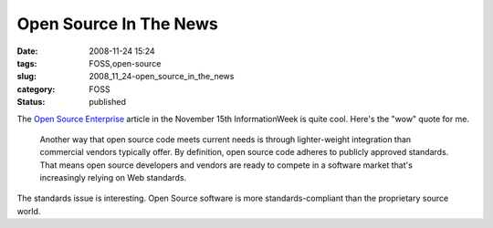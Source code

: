Open Source In The News
=======================

:date: 2008-11-24 15:24
:tags: FOSS,open-source
:slug: 2008_11_24-open_source_in_the_news
:category: FOSS
:status: published







The `Open Source Enterprise <http://www.informationweek.com/news/software/open_source/showArticle.jhtml?articleID=212002355&subSection=Open+Source>`_  article in the November 15th InformationWeek is quite cool.  Here's the "wow" quote for me.

    Another way that open source code meets current needs is through lighter-weight integration than commercial vendors typically offer. By definition, open source code adheres to publicly approved standards. That means open source developers and vendors are ready to compete in a software market that's increasingly relying on Web standards.





The standards issue is interesting.  Open Source software is more standards-compliant than the proprietary source world.






